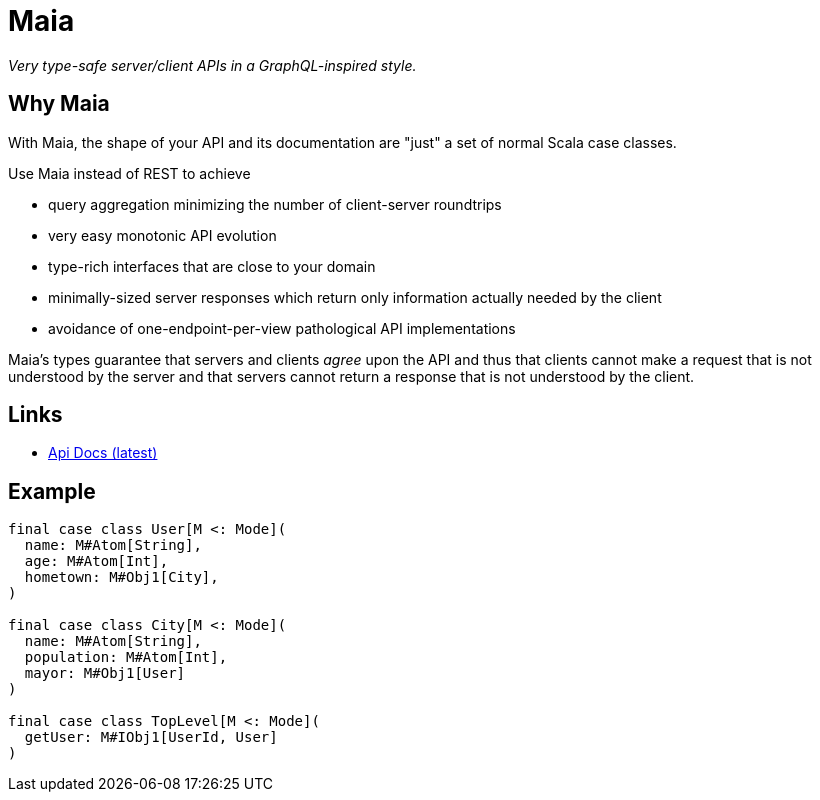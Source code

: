 = Maia
:source-highlighter: prettify

_Very type-safe server/client APIs in a GraphQL-inspired style._

== Why Maia

With Maia, the shape of your API and its documentation are "just" a set of
normal Scala case classes.

Use Maia instead of REST to achieve

- query aggregation minimizing the number of client-server roundtrips
- very easy monotonic API evolution
- type-rich interfaces that are close to your domain
- minimally-sized server responses which return only information actually
  needed by the client
- avoidance of one-endpoint-per-view pathological API implementations

Maia's types guarantee that servers and clients _agree_ upon the API and thus
that clients cannot make a request that is not understood by the server and
that servers cannot return a response that is not understood by the client.

== Links

- link:latest/api/com/jspha/maia/index.html[Api Docs (latest)]

== Example

[[example]]
[source,scala]
----
final case class User[M <: Mode](
  name: M#Atom[String],
  age: M#Atom[Int],
  hometown: M#Obj1[City],
)

final case class City[M <: Mode](
  name: M#Atom[String],
  population: M#Atom[Int],
  mayor: M#Obj1[User]
)

final case class TopLevel[M <: Mode](
  getUser: M#IObj1[UserId, User]
)
----

